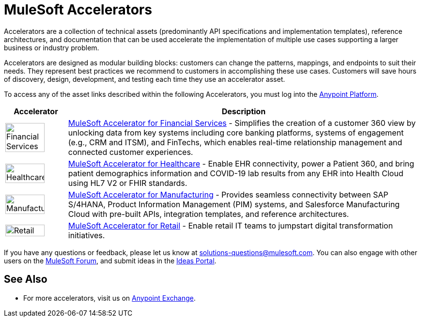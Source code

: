 :imagesdir: ../assets/images

= MuleSoft Accelerators

Accelerators are a collection of technical assets (predominantly API specifications and implementation templates), reference architectures, and documentation that can be used accelerate the implementation of multiple use cases supporting a larger business or industry problem.

Accelerators are designed as modular building blocks: customers can change the patterns, mappings, and endpoints to suit their needs. They represent best practices we recommend to customers in accomplishing these use cases. Customers will save hours of discovery, design, development, and testing each time they use an accelerator asset.

To access any of the asset links described within the following Accelerators, you must log into the https://anypoint.mulesoft.com/home/[Anypoint Platform^].

[%header%autowidth.spread]
|===
|Accelerator | Description
^|image:fs-icon.png[Financial Services,80%,80%] | xref:fins/fins-landing-page.adoc[MuleSoft Accelerator for Financial Services] - Simplifies the creation of a customer 360 view by unlocking data from key systems including core banking platforms, systems of engagement (e.g., CRM and ITSM), and FinTechs, which enables real-time relationship management and connected customer experiences.
^|image:hc-icon.png[Healthcare,80%,80%] | xref:hls/hc-landing-page.adoc[MuleSoft Accelerator for Healthcare] - Enable EHR connectivity, power a Patient 360, and bring patient demographics information and COVID-19 lab results from any EHR into Health Cloud using HL7 V2 or FHIR standards.
^|image:mfg-icon.png[Manufacturing,80%,80%] | xref:mfg/mfg-landing-page.adoc[MuleSoft Accelerator for Manufacturing] - Provides seamless connectivity between SAP S/4HANA, Product Information Management (PIM) systems, and Salesforce Manufacturing Cloud with pre-built APIs, integration templates, and reference architectures.
^|image:retail-icon.png[Retail,80%,80%] | xref:rcg/retail-landing-page.adoc[MuleSoft Accelerator for Retail] - Enable retail IT teams to jumpstart digital transformation initiatives.
|===

If you have any questions or feedback, please let us know at solutions-questions@mulesoft.com. You can also engage with other users on the https://help.mulesoft.com/s/forum[MuleSoft Forum^], and submit ideas in the https://help.mulesoft.com/s/ideas[Ideas Portal^].

== See Also

* For more accelerators, visit us on https://www.mulesoft.com/exchange/org.mule.examples/mulesoft-accelerators-introduction/[Anypoint Exchange^].

